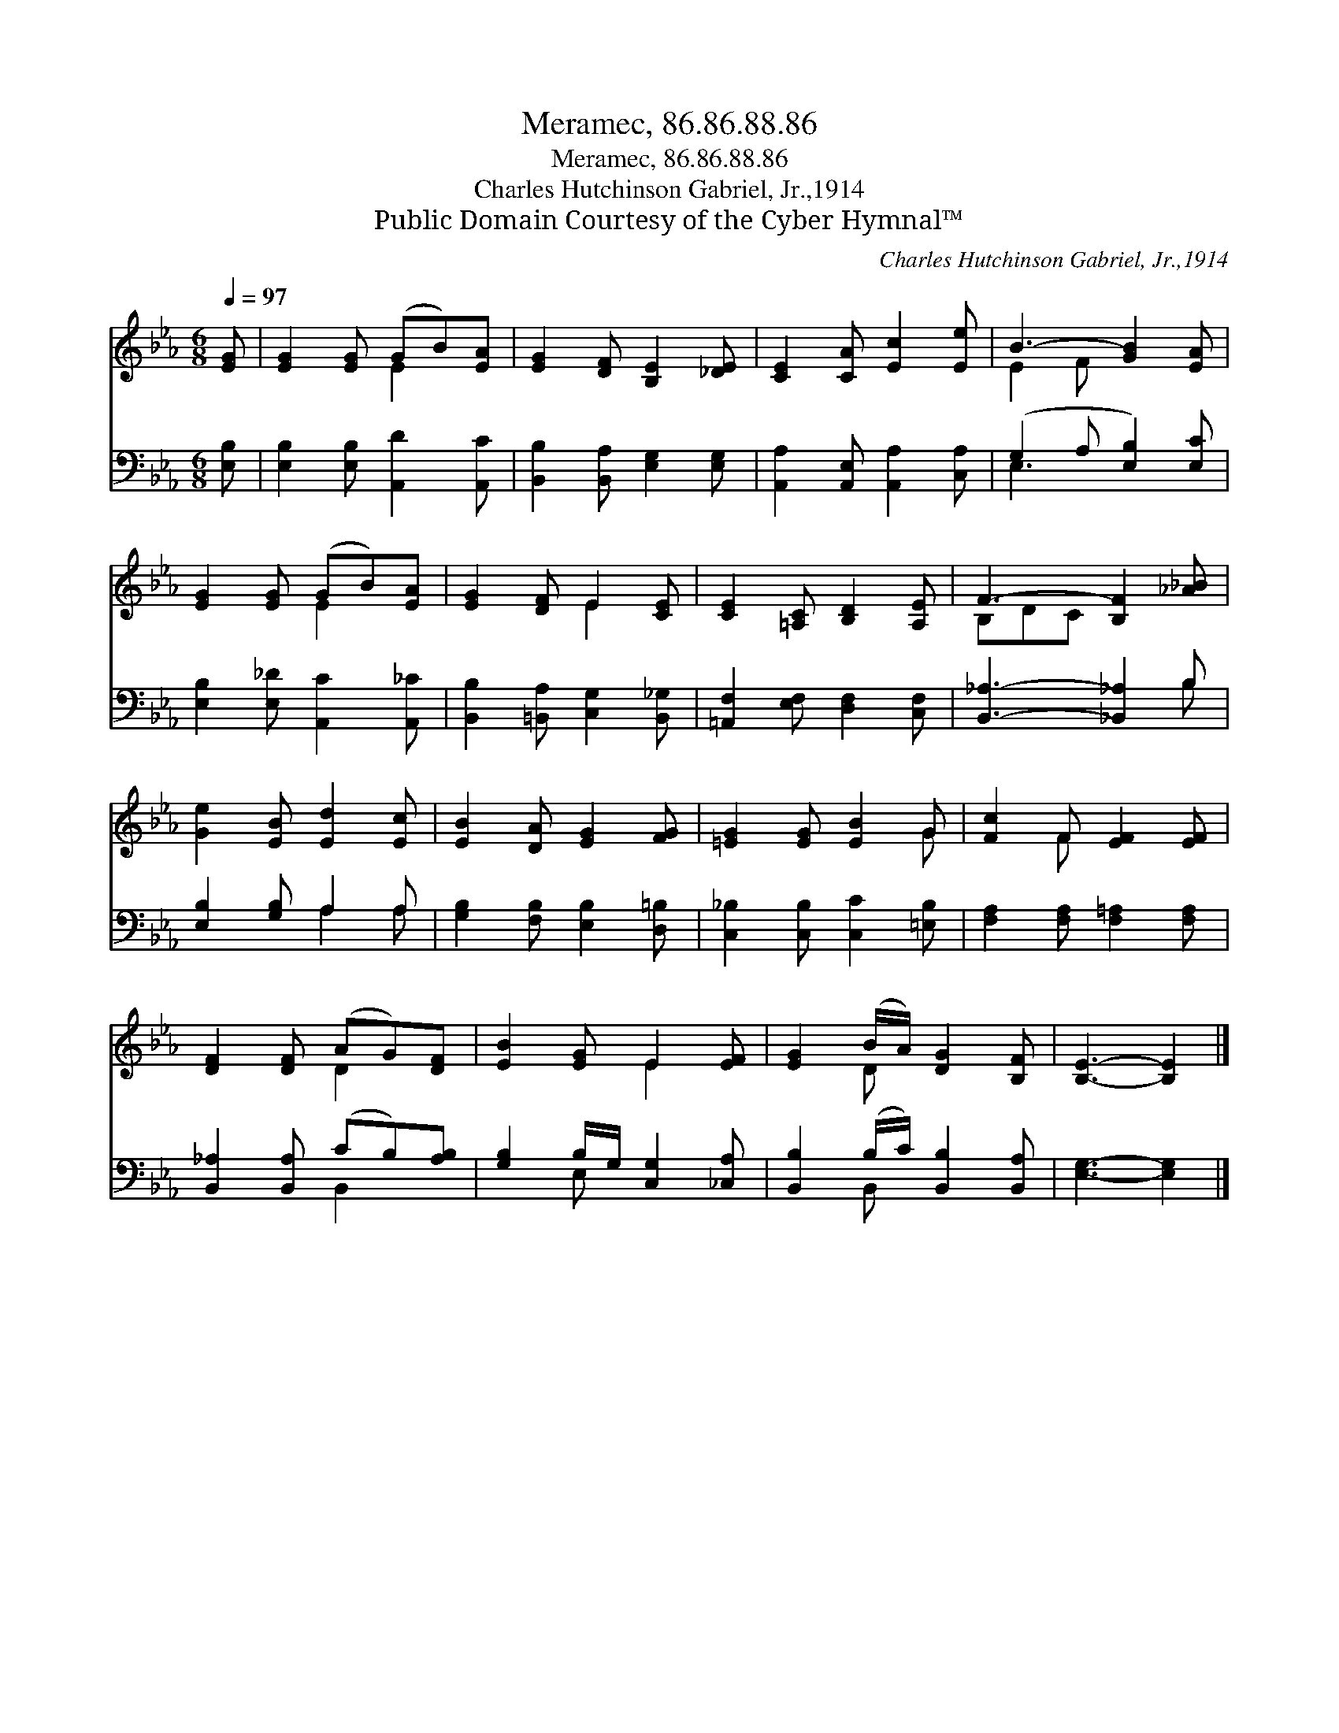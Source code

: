 X:1
T:Meramec, 86.86.88.86
T:Meramec, 86.86.88.86
T:Charles Hutchinson Gabriel, Jr.,1914
T:Public Domain Courtesy of the Cyber Hymnal™
C:Charles Hutchinson Gabriel, Jr.,1914
Z:Public Domain
Z:Courtesy of the Cyber Hymnal™
%%score ( 1 2 ) ( 3 4 )
L:1/8
Q:1/4=97
M:6/8
K:Eb
V:1 treble 
V:2 treble 
V:3 bass 
V:4 bass 
V:1
 [EG] | [EG]2 [EG] (GB)[EA] | [EG]2 [DF] [B,E]2 [_DE] | [CE]2 [CA] [Ec]2 [Ee] | B3- [GB]2 [EA] | %5
 [EG]2 [EG] (GB)[EA] | [EG]2 [DF] E2 [CE] | [CE]2 [=A,C] [B,D]2 [A,E] | F3- [B,F]2 [_A_B] | %9
 [Ge]2 [EB] [Ed]2 [Ec] | [EB]2 [DA] [EG]2 [FG] | [=EG]2 [EG] [EB]2 G | [Fc]2 F [EF]2 [EF] | %13
 [DF]2 [DF] (AG)[DF] | [EB]2 [EG] E2 [EF] | [EG]2 (B/A/) [DG]2 [B,F] | [B,E]3- [B,E]2 |] %17
V:2
 x | x3 E2 x | x6 | x6 | E2 F x3 | x3 E2 x | x3 E2 x | x6 | B,DC x3 | x6 | x6 | x5 G | x2 F x3 | %13
 x3 D2 x | x3 E2 x | x2 D x3 | x5 |] %17
V:3
 [E,B,] | [E,B,]2 [E,B,] [A,,D]2 [A,,C] | [B,,B,]2 [B,,A,] [E,G,]2 [E,G,] | %3
 [A,,A,]2 [A,,E,] [A,,A,]2 [C,A,] | (G,2 A, [E,B,]2) [E,C] | [E,B,]2 [E,_D] [A,,C]2 [A,,_C] | %6
 [B,,B,]2 [=B,,A,] [C,G,]2 [B,,_G,] | [=A,,F,]2 [E,F,] [D,F,]2 [C,F,] | [B,,_A,]3- [_B,,_A,]2 B, | %9
 [E,B,]2 [G,B,] A,2 A, | [G,B,]2 [F,B,] [E,B,]2 [D,=B,] | [C,_B,]2 [C,B,] [C,C]2 [=E,B,] | %12
 [F,A,]2 [F,A,] [F,=A,]2 [F,A,] | [B,,_A,]2 [B,,A,] (CB,)[A,B,] | [G,B,]2 B,/G,/ [C,G,]2 [_C,A,] | %15
 [B,,B,]2 (B,/C/) [B,,B,]2 [B,,A,] | [E,G,]3- [E,G,]2 |] %17
V:4
 x | x6 | x6 | x6 | E,3- x3 | x6 | x6 | x6 | x5 B, | x3 A,2 A, | x6 | x6 | x6 | x3 B,,2 x | %14
 x2 E, x3 | x2 B,, x3 | x5 |] %17

